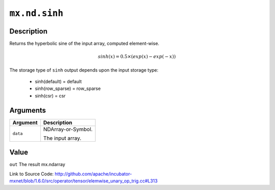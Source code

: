 

``mx.nd.sinh``
============================

Description
----------------------

Returns the hyperbolic sine of the input array, computed element-wise.

.. math::

   sinh(x) = 0.5\times(exp(x) - exp(-x))

The storage type of ``sinh`` output depends upon the input storage type:

	- sinh(default) = default
	- sinh(row_sparse) = row_sparse
	- sinh(csr) = csr





Arguments
------------------

+----------------------------------------+------------------------------------------------------------+
| Argument                               | Description                                                |
+========================================+============================================================+
| ``data``                               | NDArray-or-Symbol.                                         |
|                                        |                                                            |
|                                        | The input array.                                           |
+----------------------------------------+------------------------------------------------------------+

Value
----------

``out`` The result mx.ndarray


Link to Source Code: http://github.com/apache/incubator-mxnet/blob/1.6.0/src/operator/tensor/elemwise_unary_op_trig.cc#L313

